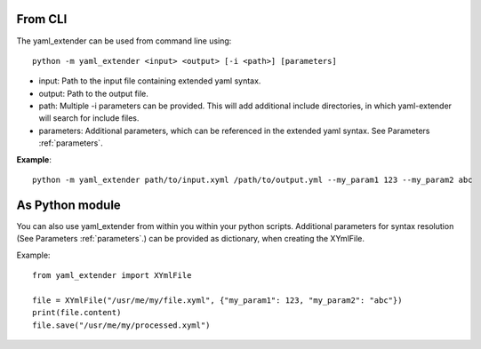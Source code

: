 .. _usage:

From CLI
-----------

The yaml_extender can be used from command line using::

    python -m yaml_extender <input> <output> [-i <path>] [parameters]

- input: Path to the input file containing extended yaml syntax.
- output: Path to the output file.
- path: Multiple -i parameters can be provided. This will add additional include directories, in which yaml-extender will search for include files.
- parameters: Additional parameters, which can be referenced in the extended yaml syntax. See Parameters :ref:`parameters`.

**Example**::

    python -m yaml_extender path/to/input.xyml /path/to/output.yml --my_param1 123 --my_param2 abc


As Python module
----------------

You can also use yaml_extender from within you within your python scripts.
Additional parameters for syntax resolution (See Parameters :ref:`parameters`.) can be provided as dictionary, when creating the XYmlFile.

Example::

    from yaml_extender import XYmlFile

    file = XYmlFile("/usr/me/my/file.xyml", {"my_param1": 123, "my_param2": "abc"})
    print(file.content)
    file.save("/usr/me/my/processed.xyml")



